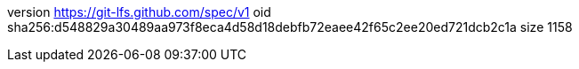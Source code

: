 version https://git-lfs.github.com/spec/v1
oid sha256:d548829a30489aa973f8eca4d58d18debfb72eaee42f65c2ee20ed721dcb2c1a
size 1158
